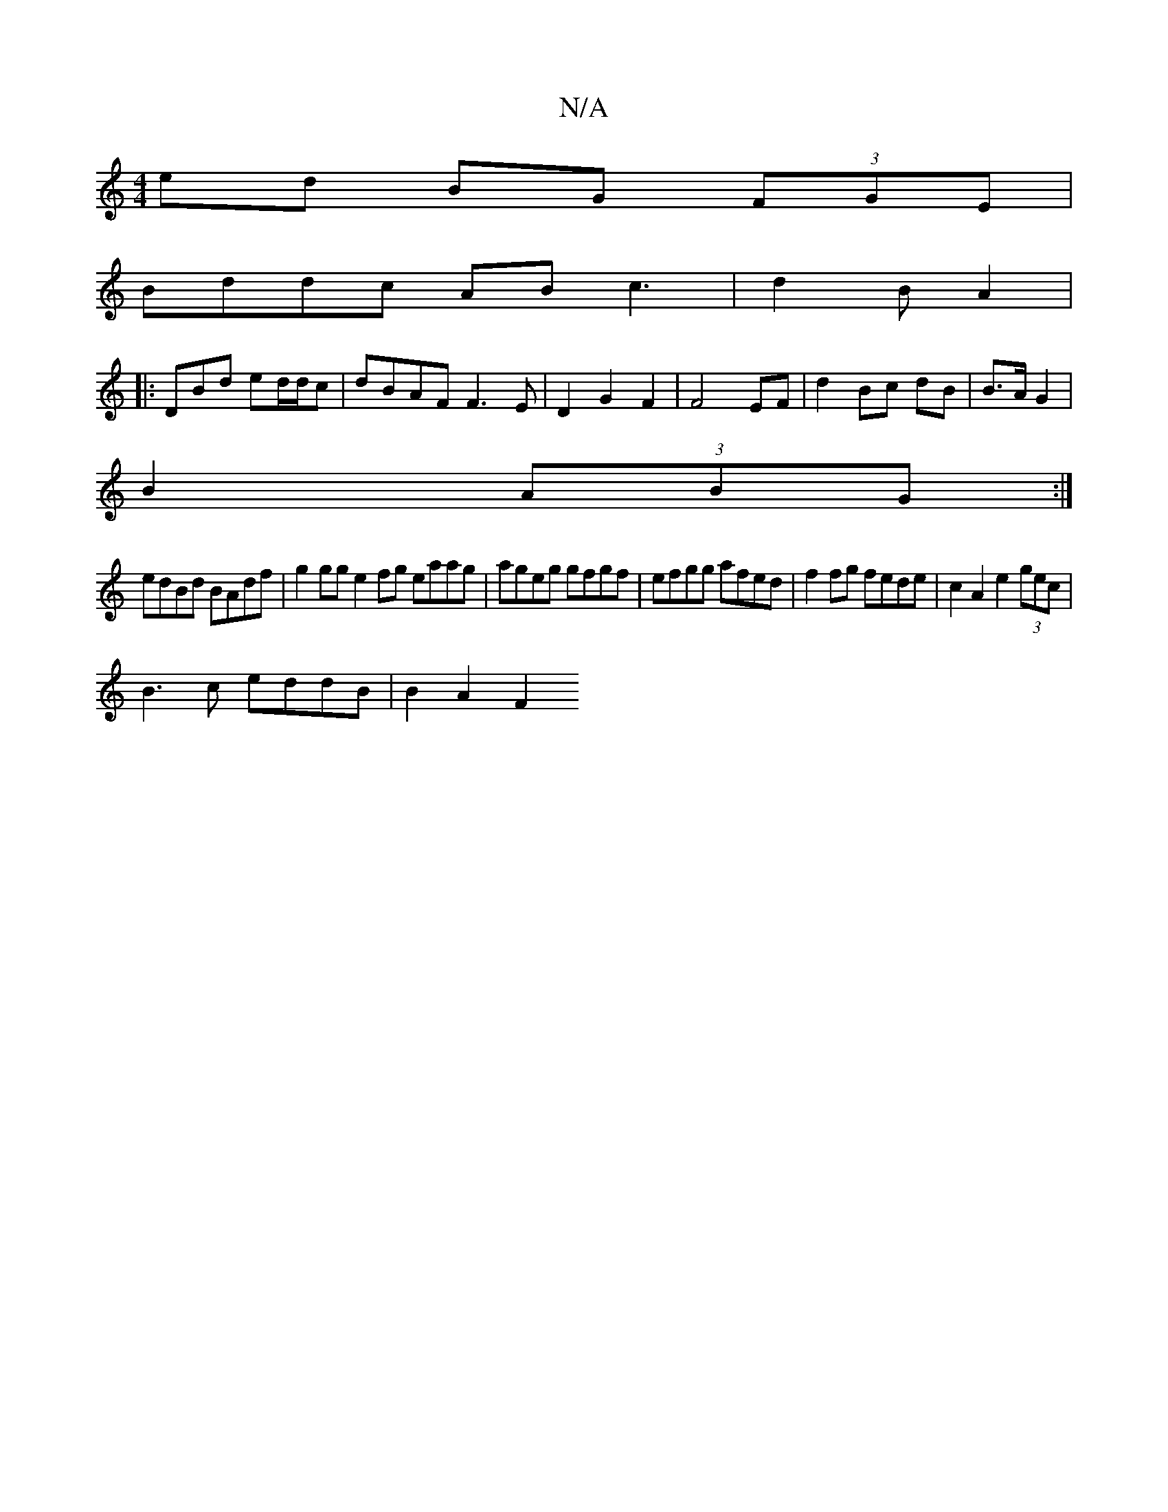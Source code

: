 X:1
T:N/A
M:4/4
R:N/A
K:Cmajor
 ed BG (3FGE|
Bddc ABc3|d2B A2|
|: DBd ed/d/c | dBAF F3E|D2G2F2 | F4 EF | d2 Bc dB | B>A G2 |
B2 (3ABG :|
edBd BAdf|g2gg e2fg eaag | ageg gfgf | efgg afed | f2fg fede|c2A2 e2(3gec|
B3c- eddB|B2 A2 F2 
